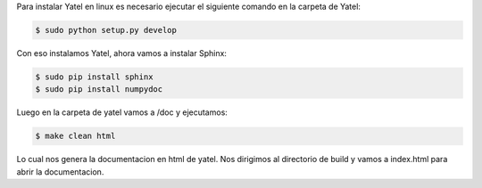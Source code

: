 .. tags: 
.. title: Instalacion Yatel y Sphinx con NumpyDoc

Para instalar Yatel en linux es necesario ejecutar 
el siguiente comando en la carpeta de Yatel:

.. code-block:: bash
	
    $ sudo python setup.py develop

Con eso instalamos Yatel, ahora vamos a instalar Sphinx:

.. code-block:: bash
	
    $ sudo pip install sphinx
    $ sudo pip install numpydoc

Luego en la carpeta de yatel vamos a  /doc y ejecutamos:

.. code-block:: bash
	
    $ make clean html

Lo cual nos genera la documentacion en html de yatel.
Nos dirigimos al directorio de build y vamos a index.html
para abrir la documentacion.
